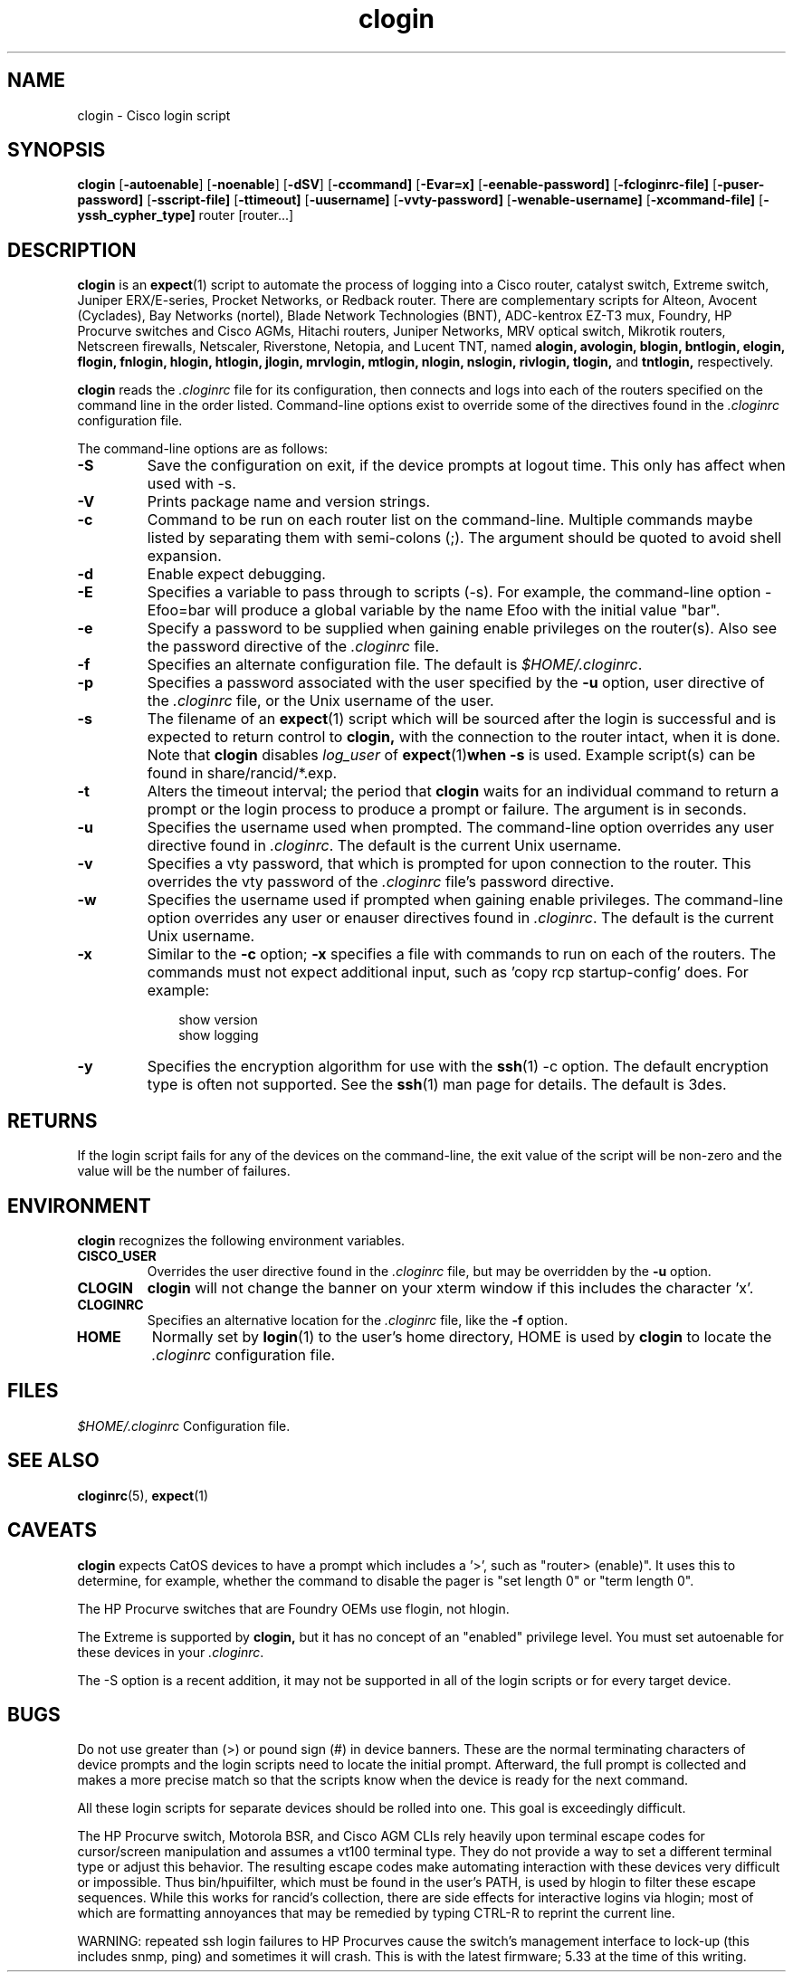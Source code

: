 .\"
.hys 50
.TH "clogin" "1" "26 April 2011"
.SH NAME
clogin \- Cisco login script
.SH SYNOPSIS
.B clogin
[\fB\-autoenable\fP]
[\fB\-noenable\fP]
[\fB\-dSV\fR]
[\c
.BI \-c\
command]
[\c
.BI \-E\
var=x]
[\c
.BI \-e\
enable-password]
[\c
.BI \-f\
cloginrc-file]
[\c
.BI \-p\
user-password]
[\c
.BI \-s\
script-file]
[\c
.BI \-t\
timeout]
[\c
.BI \-u\
username]
[\c
.BI \-v\
vty-password]
[\c
.BI \-w\
enable-username]
[\c
.BI \-x\
command-file]
[\c
.BI \-y\
ssh_cypher_type]
router
[router...]
.SH DESCRIPTION
.B clogin
is an
.BR expect (1)
script to automate the process of logging into a Cisco router,
catalyst switch, Extreme switch, Juniper ERX/E-series, Procket Networks,
or Redback router.
There are complementary scripts for
Alteon,
Avocent (Cyclades),
Bay Networks (nortel),
Blade Network Technologies (BNT),
ADC-kentrox EZ-T3 mux,
Foundry,
HP Procurve switches and Cisco AGMs,
Hitachi routers,
Juniper Networks,
MRV optical switch,
Mikrotik routers,
Netscreen firewalls,
Netscaler,
Riverstone,
Netopia,
and Lucent TNT,
named
.B alogin,
.B avologin,
.B blogin,
.B bntlogin,
.B elogin,
.B flogin,
.B fnlogin,
.B hlogin,
.B htlogin,
.B jlogin,
.B mrvlogin,
.B mtlogin,
.B nlogin,
.B nslogin,
.B rivlogin,
.B tlogin,
and
.B tntlogin,
respectively.
.PP
.B clogin
reads the
.IR .cloginrc
file for its configuration, then connects and logs into each of the
routers specified on the command line in the order listed.  Command-line
options exist to override some of the directives found in the
.IR .cloginrc
configuration file.
.PP
The command-line options are as follows:
.TP
.B \-S
Save the configuration on exit, if the device prompts at logout time.
This only has affect when used with \-s.
.TP
.B \-V
Prints package name and version strings.
.\"
.TP
.B \-c
Command to be run on each router list on the command-line.  Multiple
commands maybe listed by separating them with semi-colons (;).  The argument
should be quoted to avoid shell expansion.
.\"
.TP
.B \-d
Enable expect debugging.
.\"
.TP
.B \-E
Specifies a variable to pass through to scripts (\-s).  For example, the
command-line option \-Efoo=bar will produce a global variable by the name
Efoo with the initial value "bar".
.\"
.TP
.B \-e
Specify a password to be supplied when gaining enable privileges on the
router(s).  Also see the password directive of the
.IR .cloginrc
file.
.\"
.TP
.B \-f
Specifies an alternate configuration file.  The default is
.IR "$HOME/.cloginrc" .
.\"
.TP
.B \-p
Specifies a password associated with the user specified by the
.B \-u
option, user directive of the
.IR .cloginrc
file, or the Unix username of the user.
.\"
.TP
.B \-s
The filename of an
.BR expect (1)
script which will be sourced after the login is successful and is expected
to return control to
.B clogin,
with the connection to the router intact, when it is done.  Note that
.B clogin
disables
.IR log_user
of
.BR expect (1) when
.B \-s
is used.
Example script(s) can be found in share/rancid/*.exp.
.\"
.TP
.B \-t
Alters the timeout interval; the period that
.B clogin
waits for an individual command to return a prompt or the login process to
produce a prompt or failure.  The argument is in seconds.
.\"
.TP
.B \-u
Specifies the username used when prompted.  The command-line option overrides
any user directive found in
.IR .cloginrc .
The default is the current Unix username.
.\"
.TP
.B \-v
Specifies a vty password, that which is prompted for upon connection
to the router.  This overrides the vty password of the
.IR .cloginrc
file's password directive.
.\"
.TP
.B \-w
Specifies the username used if prompted when gaining enable privileges.  The
command-line option overrides any user or enauser directives found in
.IR .cloginrc .
The default is the current Unix username.
.\"
.TP
.B \-x
Similar to the
.B \-c
option;
.B \-x
specifies a file with commands to run on each of the routers.  The commands
must not expect additional input, such as 'copy rcp startup-config' does.
For example:
.PP
.in +1i
.nf
show version
show logging
.fi
.in -1i
.\"
.TP
.B \-y
Specifies the encryption algorithm for use with the
.BR ssh (1)
\-c option.  The default encryption type is often not supported.  See the
.BR ssh (1)
man page for details.  The default is 3des.
.El
.\"
.SH RETURNS
If the login script fails for any of the devices on the command-line, the
exit value of the script will be non-zero and the value will be the number
of failures.
.\"
.SH ENVIRONMENT
.B clogin
recognizes the following environment variables.
.PP
.TP
.B CISCO_USER
Overrides the user directive found in the
.IR .cloginrc
file, but may be overridden by the
.B \-u
option.
.\"
.TP
.B CLOGIN
.B clogin
will not change the banner on your xterm window if this includes the
character 'x'.
.\"
.TP
.B CLOGINRC
Specifies an alternative location for the
.IR .cloginrc
file, like the \fB\-f\fP option.
.\"
.TP
.B HOME
Normally set by
.BR login (1)
to the user's home directory,
HOME is used by
.B clogin
to locate the
.IR .cloginrc
configuration file.
.El
.SH FILES
.ta \w'xHOME/xcloginrc  'u
\fI$HOME/.cloginrc\fR   Configuration file.
.SH "SEE ALSO"
.BR cloginrc (5),
.BR expect (1)
.\"
.SH CAVEATS
.B clogin
expects CatOS devices to have a prompt which includes a '>',
such as "router> (enable)".  It uses this to determine, for example,
whether the command to disable the pager is "set length 0" or "term length 0".
.PP
The HP Procurve switches that are Foundry OEMs use flogin, not hlogin.
.PP
The Extreme is supported by
.B clogin,
but it has no concept of an "enabled" privilege level.  You must
set autoenable for these devices in your
.IR .cloginrc .
.PP
The \-S option is a recent addition, it may not be supported in all of the
login scripts or for every target device.
.\"
.SH BUGS
Do not use greater than (>) or pound sign (#) in device banners.  These
are the normal terminating characters of device prompts and the login
scripts need to locate the initial prompt.  Afterward, the full prompt
is collected and makes a more precise match so that the scripts know
when the device is ready for the next command.
.PP
All these login scripts for separate devices should be rolled into one.
This goal is exceedingly difficult.
.PP
The HP Procurve switch, Motorola BSR, and Cisco AGM CLIs rely heavily upon
terminal escape codes for cursor/screen manipulation and assumes a vt100
terminal type.
They do not provide a way to set a different terminal type or adjust this
behavior.
The resulting escape codes make automating interaction with these devices
very difficult or impossible.
Thus bin/hpuifilter, which must be found in the user's PATH, is used by
hlogin to filter these escape sequences.
While this works for rancid's collection, there are side effects for
interactive logins via hlogin; most of which are formatting annoyances that
may be remedied by typing CTRL-R to reprint the current line.
.PP
WARNING: repeated ssh login failures to HP Procurves cause the switch's
management interface to lock-up (this includes snmp, ping) and sometimes
it will crash.  This is with the latest firmware; 5.33 at the time of this
writing.
